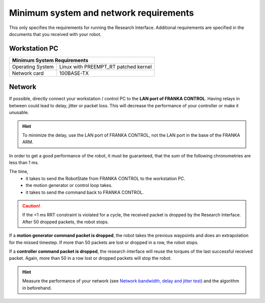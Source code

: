 Minimum system and network requirements
=======================================

This only specifies the requirements for running the Research Interface. Additional requirements
are specified in the documents that you received with your robot.

Workstation PC
--------------

+------------------------------------------------------------+
| Minimum System Requirements                                |
+===================+========================================+
| Operating System  | Linux with  PREEMPT_RT patched kernel  |
+-------------------+----------------------------------------+
| Network card      | 100BASE-TX                             |
+-------------------+----------------------------------------+


Network
-------
If possible, directly connect your workstation / control PC to the **LAN port of FRANKA CONTROL**.
Having relays in between could lead to delay, jitter or packet loss. This will decrease the
performance of your controller or make it unusable.

.. hint::
	To minimize the delay, use the LAN port of FRANKA CONTROL, not the LAN port in the base of the
	FRANKA ARM.


In order to get a good performance of the robot, it must be guaranteed, that the sum of the
following chronometries are less than 1 ms.

The time,
 * it takes to send the RobotState from FRANKA CONTROL to the workstation PC.
 * the motion generator or control loop takes.
 * it takes to send the command back to FRANKA CONTROL.

.. caution::
	If the <1 ms RRT constraint is violated for a cycle, the received packet is dropped by the
	Research Interface. After 50 dropped packets, the robot stops.

If a **motion generator command packet is dropped**, the robot takes the previous waypoints and
does an extrapolation for the missed timestep. If more than 50 packets are lost or dropped in a
row, the robot stops.

If a **controller command packet is dropped**, the research interface will reuse the torques of
the last successful received packet. Again, more than 50 in a row lost or dropped packets will
stop the robot.


.. hint::
	Measure the performance of your network (see `Network bandwidth, delay and jitter test
	<troubleshooting.html#network-bandwidth-delay-and-jitter-test>`_) and the algorithm in
	beforehand.
